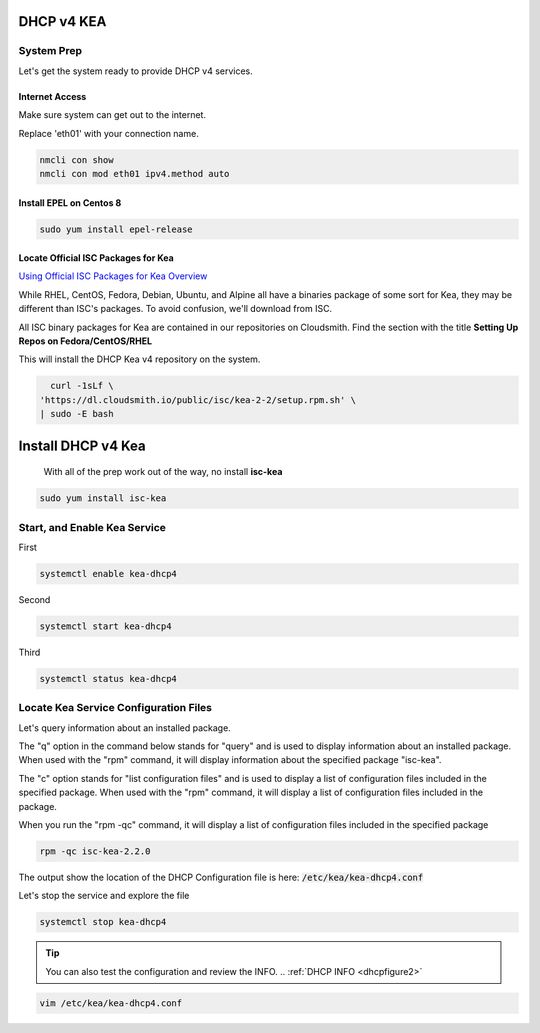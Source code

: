 DHCP v4 KEA
================================

System Prep
---------------------
Let's get the system ready to provide DHCP v4 services.

Internet Access
++++++++++++++++++

Make sure system can get out to the internet.

Replace 'eth01' with your connection name.

.. code-block:: bash

    nmcli con show
    nmcli con mod eth01 ipv4.method auto

Install EPEL on Centos 8
++++++++++++++++++++++++++

.. code-block:: bash

    sudo yum install epel-release


Locate Official ISC Packages for Kea
++++++++++++++++++++++++++++++++++++++

`Using Official ISC Packages for Kea Overview <https://kb.isc.org/docs/isc-kea-packages>`_

While RHEL, CentOS, Fedora, Debian, Ubuntu, and Alpine all have a binaries package of some sort for Kea, they may be different than ISC's packages. To avoid confusion, we'll download from ISC.

All ISC binary packages for Kea are contained in our repositories on Cloudsmith. Find the section with the title **Setting Up Repos on Fedora/CentOS/RHEL**

This will install the DHCP Kea v4 repository on the system.

.. code-block:: bash

    curl -1sLf \
  'https://dl.cloudsmith.io/public/isc/kea-2-2/setup.rpm.sh' \
  | sudo -E bash

Install DHCP v4 Kea
======================

  With all of the prep work out of the way, no install **isc-kea**

.. code-block:: bash

    sudo yum install isc-kea

Start, and Enable Kea Service
------------------------------

First

.. code-block:: bash

    systemctl enable kea-dhcp4

Second

.. code-block:: bash

    systemctl start kea-dhcp4

Third

.. code-block:: bash

    systemctl status kea-dhcp4


Locate Kea Service Configuration Files
----------------------------------------

Let's query information about an installed package.

The "q" option in the command below stands for "query" and is used to display information about an installed package. When used with the "rpm" command, it will display information about the specified package "isc-kea".

The "c" option stands for "list configuration files" and is used to display a list of configuration files included in the specified package. When used with the "rpm" command, it will display a list of configuration files included in the package.

When you run the "rpm -qc" command, it will display a list of configuration files included in the specified package

.. code-block:: bash

    rpm -qc isc-kea-2.2.0

The output show the location of the DHCP Configuration file is here: :code:`/etc/kea/kea-dhcp4.conf`

Let's stop the service and explore the file

.. code-block:: bash

    systemctl stop kea-dhcp4

.. tip:: 

   You can also test the configuration and review the INFO. .. :ref:`DHCP INFO <dhcpfigure2>`

.. code-block:: bash

    vim /etc/kea/kea-dhcp4.conf